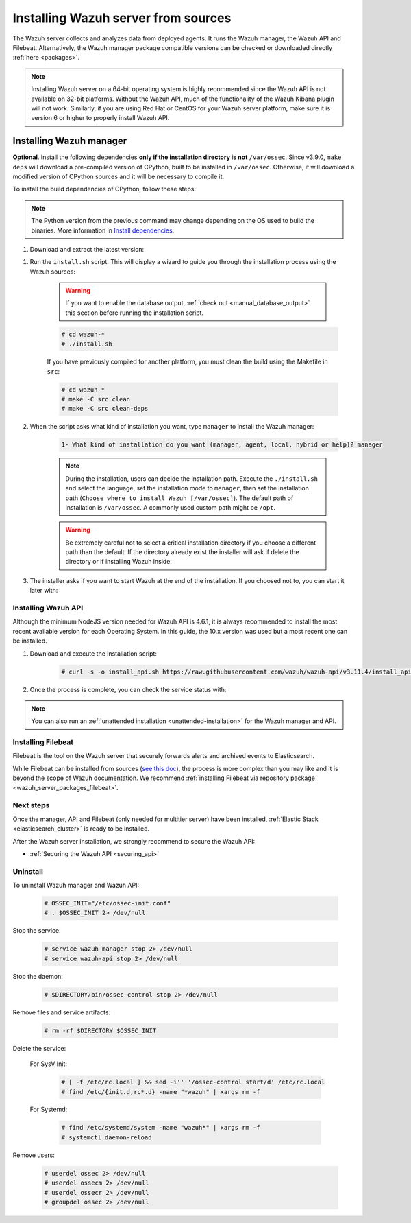 .. Copyright (C) 2020 Wazuh, Inc.

.. meta:: :description: Wazuh manager sources installation

.. _wazuh_server_source_installation:

Installing Wazuh server from sources
====================================

The Wazuh server collects and analyzes data from deployed agents. It runs the Wazuh manager, the Wazuh API and Filebeat. Alternatively, the Wazuh manager package compatible versions can be checked or downloaded directly :ref:`here <packages>`.


.. note::
    Installing Wazuh server on a 64-bit operating system is highly recommended since the Wazuh API is not available on 32-bit platforms. Without the Wazuh API, much of the functionality of the Wazuh Kibana plugin will not work. Similarly, if you are using Red Hat or CentOS for your Wazuh server platform, make sure it is version 6 or higher to properly install Wazuh API.

Installing Wazuh manager
~~~~~~~~~~~~~~~~~~~~~~~~

.. tabs::


  .. group-tab:: APT


    .. code-block:: console

      # apt-get install python gcc make libc6-dev curl policycoreutils automake autoconf libtool

  .. group-tab:: Yum

    .. code-block:: console

        # yum install make gcc policycoreutils-python automake autoconf libtool

  .. group-tab:: ZYpp


    .. code-block:: console

        # zypper install make gcc policycoreutils-python automake autoconf libtool



**Optional**. Install the following dependencies **only if the installation directory is not** ``/var/ossec``. Since v3.9.0, ``make deps`` will download a pre-compiled version of CPython, built to be installed in ``/var/ossec``. Otherwise, it will download a modified version of CPython sources and it will be necessary to compile it.

To install the build dependencies of CPython, follow these steps:

.. tabs::


  .. group-tab:: APT


    .. code-block:: console

        # echo "deb-src http://deb.debian.org/debian $(lsb_release -cs) main" >> /etc/apt/sources.list
        # apt-get update
        # apt-get build-dep python3.5 -y

  .. group-tab:: Yum

    .. code-block:: console

        # yum install epel-release yum-utils -y
        # yum-builddep python34 -y

  .. group-tab:: ZYpp


    .. code-block:: console

          # zypper install epel-release yum-utils -y
          # zypper-builddep python34 -y



.. note:: The Python version from the previous command may change depending on the OS used to build the binaries. More information in `Install dependencies <https://devguide.python.org/setup/#install-dependencies>`_.

#. Download and extract the latest version:

.. tabs::


  .. group-tab:: APT


    .. code-block:: console

        # curl -Ls https://github.com/wazuh/wazuh/archive/v3.11.4.tar.gz | tar zx

  .. group-tab:: Yum

    .. code-block:: console

        # curl -Ls https://github.com/wazuh/wazuh/archive/v3.11.4.tar.gz | tar zx

  .. group-tab:: ZYpp


    .. code-block:: console

          # curl -Ls https://github.com/wazuh/wazuh/archive/v3.11.4.tar.gz | tar zx



#. Run the ``install.sh`` script. This will display a wizard to guide you through the installation process using the Wazuh sources:

    .. warning::
      If you want to enable the database output, :ref:`check out <manual_database_output>` this section before running the installation script.

    .. code-block:: console

      # cd wazuh-*
      # ./install.sh

    If you have previously compiled for another platform, you must clean the build using the Makefile in ``src``:

    .. code-block:: console

      # cd wazuh-*
      # make -C src clean
      # make -C src clean-deps

#. When the script asks what kind of installation you want, type ``manager`` to install the Wazuh manager:

    .. code-block:: none

      1- What kind of installation do you want (manager, agent, local, hybrid or help)? manager

    .. note::
      During the installation, users can decide the installation path. Execute the ``./install.sh`` and select the language, set the installation mode to ``manager``, then set the installation path (``Choose where to install Wazuh [/var/ossec]``). The default path of installation is ``/var/ossec``. A commonly used custom path might be ``/opt``.

    .. warning::
      Be extremely careful not to select a critical installation directory if you choose a different path than the default. If the directory already exist the installer will ask if delete the directory or if installing Wazuh inside.

#. The installer asks if you want to start Wazuh at the end of the installation. If you choosed not to, you can start it later with:

.. tabs::


  .. group-tab:: Systemd


    .. code-block:: console

      # systemctl start wazuh-manager


  .. group-tab:: SysV Init

    .. code-block:: console

      # service wazuh-manager start


Installing Wazuh API
--------------------

Although the minimum NodeJS version needed for Wazuh API is 4.6.1, it is always recommended to install the most recent available version for each Operating System. In this guide, the 10.x version was used but a most recent one can be installed.

.. tabs::


  .. group-tab:: APT


    .. code-block:: console

      # curl -sL https://deb.nodesource.com/setup_10.x | sudo -E bash -
      # apt-get install -y nodejs
      # npm config set user 0

    For more information, see the `Official guide to install NodeJS <https://nodejs.org/en/download/package-manager/>`_.

  .. group-tab:: Yum

    .. code-block:: console

      # curl --silent --location https://rpm.nodesource.com/setup_10.x | bash -
      # yum -y install nodejs
      # npm config set user 0

  .. group-tab:: ZYpp


    .. code-block:: console

          # zypper install nodejs6

    You can find more information in the `NodeJS documentation <https://nodejs.org/en/download/package-manager/#opensuse-and-sle>`_.



#. Download and execute the installation script:

    .. code-block:: console

        # curl -s -o install_api.sh https://raw.githubusercontent.com/wazuh/wazuh-api/v3.11.4/install_api.sh && bash ./install_api.sh download


#. Once the process is complete, you can check the service status with:

.. tabs::


  .. group-tab:: Systemd


    .. code-block:: console

      # systemctl status wazuh-api


  .. group-tab:: SysV Init

    .. code-block:: console

      # service wazuh-api status


.. note:: You can also run an :ref:`unattended installation <unattended-installation>` for the Wazuh manager and API.

Installing Filebeat
-------------------

Filebeat is the tool on the Wazuh server that securely forwards alerts and archived events to Elasticsearch.

While Filebeat can be installed from sources (`see this doc <https://www.elastic.co/guide/en/beats/devguide/current/beats-contributing.html>`_),
the process is more complex than you may like and it is beyond the scope of Wazuh documentation. We recommend :ref:`installing Filebeat via repository package  <wazuh_server_packages_filebeat>`.

Next steps
----------

Once the manager, API and Filebeat (only needed for multitier server) have been installed, :ref:`Elastic Stack <elasticsearch_cluster>` is ready to be installed.

After the Wazuh server installation, we strongly recommend to secure the Wazuh API:

- :ref:`Securing the Wazuh API <securing_api>`


Uninstall
---------

To uninstall Wazuh manager and Wazuh API:

    .. code-block:: console

      # OSSEC_INIT="/etc/ossec-init.conf"
      # . $OSSEC_INIT 2> /dev/null

Stop the service:

  .. code-block:: console

    # service wazuh-manager stop 2> /dev/null
    # service wazuh-api stop 2> /dev/null

Stop the daemon:

  .. code-block:: console

    # $DIRECTORY/bin/ossec-control stop 2> /dev/null

Remove files and service artifacts:

  .. code-block:: console

    # rm -rf $DIRECTORY $OSSEC_INIT

Delete the service:

  For SysV Init:

    .. code-block:: console

      # [ -f /etc/rc.local ] && sed -i'' '/ossec-control start/d' /etc/rc.local
      # find /etc/{init.d,rc*.d} -name "*wazuh" | xargs rm -f

  For Systemd:

    .. code-block:: console

        # find /etc/systemd/system -name "wazuh*" | xargs rm -f
        # systemctl daemon-reload

Remove users:

  .. code-block:: console

    # userdel ossec 2> /dev/null
    # userdel ossecm 2> /dev/null
    # userdel ossecr 2> /dev/null
    # groupdel ossec 2> /dev/null
